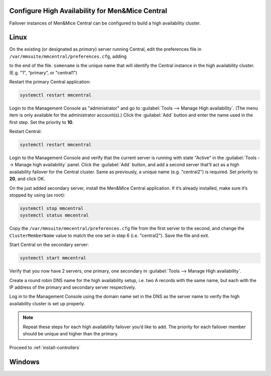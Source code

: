 .. _central-ha:

Configure High Availability for Men&Mice Central
------------------------------------------------

Failover instances of Men&Mice Central can be configured to build a high availability cluster.

Linux
-----

On the existing (or designated as *primary*) server running Central, edit the preferences file in ``/var/mmsuite/mmcentral/preferences.cfg``, adding

.. code-block::
  :linenos:

  <ClusterMemberName value="somename"/>

to the end of the file. ``somename`` is the unique name that will identify the Central instance in the high availability cluster. (E.g. "1", “primary”, or "central1")

Restart the primary Central application:

.. code-block:: bash

  systemctl restart mmcentral

Login to the Management Console as "administrator" and go to :guilabel:`Tools --> Manage High availability`. (The menu item is only available for the administrator account(s).)
Click the :guilabel:`Add` button and enter the name used in the first step. Set the priority to **10**.

Restart Central:

.. code-block:: bash

  systemctl restart mmcentral

Login to the Management Console and verify that the current server is running with state "Active" in the :guilabel:`Tools --> Manage high availability` panel.
Click the :guilabel:`Add` button, and add a second server that’ll act as a high availability failover for the Central cluster. Same as previously, a unique name (e.g. "central2") is required. Set priority to **20**, and click OK.

.. image:: ../../images/console_ha.png

On the just added secondary server, install the Men&Mice Central application. If it’s already installed, make sure it’s stopped by using (as root):

.. code-block:: bash

  systemctl stop mmcentral
  systemctl status mmcentral

Copy the ``/var/mmsuite/mmcentral/preferences.cfg`` file from the first server to the second, and change the ``ClusterMemberName`` value to match the one set in step 6 (i.e. "central2").
Save the file and exit.

Start Central on the secondary server:

.. code-block:: bash

  systemctl start mmcentral

Verify that you now have 2 servers, one primary, one secondary in :guilabel:`Tools --> Manage High availability`.

Create a round robin DNS name for the high availability setup, i.e. two A records with the same name, but each with the IP address of the primary and secondary server respectively.

Log in to the Management Console using the domain name set in the DNS as the server name to verify the high availability cluster is set up properly.

.. note::
  Repeat these steps for each high availability failover you’d like to add. The priority for each failover member should be unique and higher than the primary.

Proceed to :ref:`install-controllers`

Windows
-------

.. TBD 
